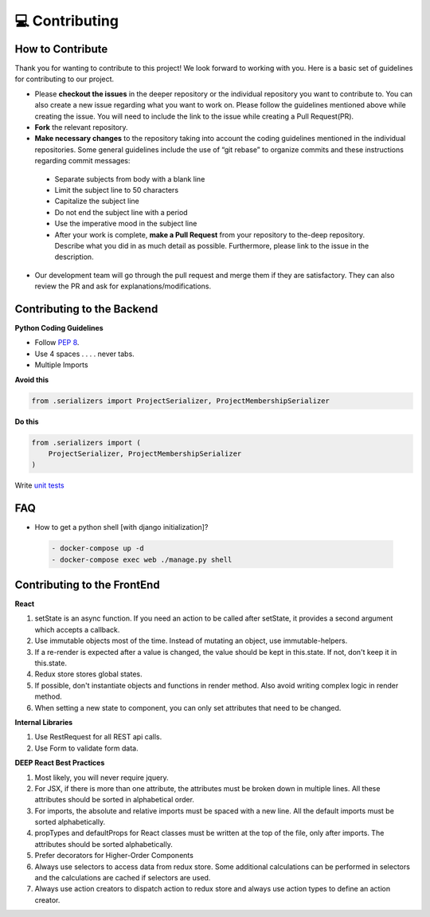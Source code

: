 💻 Contributing
++++++++++++++++

How to Contribute
-----------------
Thank you for wanting to contribute to this project!
We look forward to working with you. Here is a basic set of guidelines for contributing to our project.

- Please **checkout the issues** in the deeper repository or the individual repository you want to contribute to. You can also create a new issue regarding what you want to work on. Please follow the guidelines mentioned above while creating the issue. You will need to include the link to the issue while creating a Pull Request(PR).
- **Fork** the relevant repository.

- **Make necessary changes** to the repository taking into account the coding guidelines mentioned in the individual repositories. Some general guidelines include the use of “git rebase” to organize commits and these instructions regarding commit messages:

 - Separate subjects from body with a blank line
 - Limit the subject line to 50 characters
 - Capitalize the subject line
 - Do not end the subject line with a period
 - Use the imperative mood in the subject line
 - After your work is complete, **make a Pull Request** from your repository to the-deep repository. Describe what you did in as much detail as possible. Furthermore, please link to the issue in the description.

- Our development team will go through the pull request and merge them if they are satisfactory. They can also review the PR and ask for explanations/modifications.


Contributing to the Backend
-----------------------------

**Python Coding Guidelines**

- Follow `PEP 8 <https://www.python.org/dev/peps/pep-0008/>`_.

- Use 4 spaces  . . . . never tabs.

- Multiple Imports
    
**Avoid this**

.. code-block:: bash

 from .serializers import ProjectSerializer, ProjectMembershipSerializer

**Do this**

.. code-block:: bash

 from .serializers import (
     ProjectSerializer, ProjectMembershipSerializer
 )

 
Write `unit tests <https://docs.djangoproject.com/en/1.11/topics/testing/>`_

FAQ
----

- How to get a python shell [with django initialization]?

 .. code-block:: bash  

  - docker-compose up -d
  - docker-compose exec web ./manage.py shell
  

Contributing to the FrontEnd
-----------------------------

**React**

1. setState is an async function. If you need an action to be called after
   setState, it provides a second argument which accepts a callback.

2. Use immutable objects most of the time. Instead of mutating an object, use
   immutable-helpers.

3. If a re-render is expected after a value is changed, the value should be
   kept in this.state. If not, don't keep it in this.state.

4. Redux store stores global states.

5. If possible, don't instantiate objects and functions in render method. Also
   avoid writing complex logic in render method.

6. When setting a new state to component, you can only set attributes that need
   to be changed.

**Internal Libraries**

1. Use RestRequest for all REST api calls.

2. Use Form to validate form data.

**DEEP React Best Practices**

1. Most likely, you will never require jquery.

2. For JSX, if there is more than one attribute, the attributes must be broken
   down in multiple lines. All these attributes should be sorted in
   alphabetical order.

3. For imports, the absolute and relative imports must be spaced with a new
   line. All the default imports must be sorted alphabetically.

4. propTypes and defaultProps for React classes must be written at the top of
   the file, only after imports. The attributes should be sorted
   alphabetically.

5. Prefer decorators for Higher-Order Components

6. Always use selectors to access data from redux store. Some additional
   calculations can be performed in selectors and the calculations are cached
   if selectors are used.

7. Always use action creators to dispatch action to redux store and always use
   action types to define an action creator.

 


